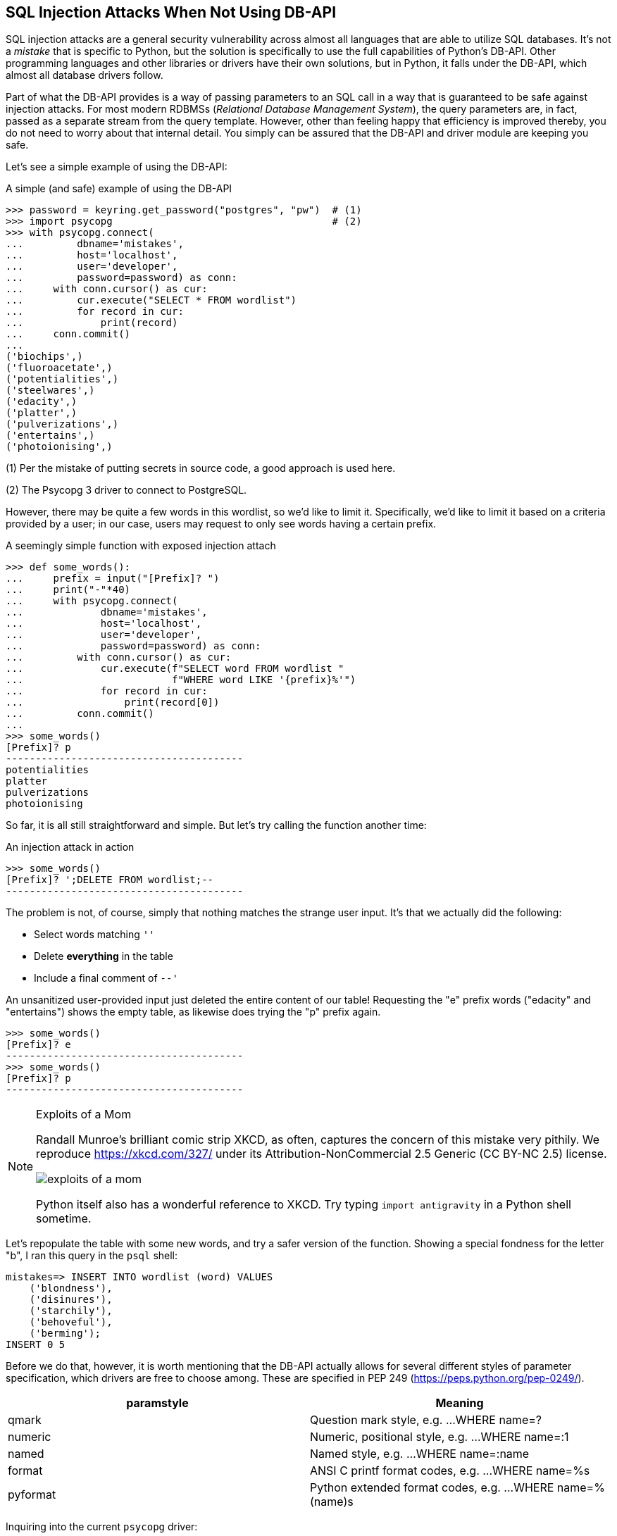 == SQL Injection Attacks When Not Using DB-API

SQL injection attacks are a general security vulnerability across almost all
languages that are able to utilize SQL databases.  It's not a _mistake_ that
is specific to Python, but the solution is specifically to use the full
capabilities of Python's DB-API.  Other programming languages and other
libraries or drivers have their own solutions, but in Python, it falls under
the DB-API, which almost all database drivers follow.

Part of what the DB-API provides is a way of passing parameters to an SQL call
in a way that is guaranteed to be safe against injection attacks.  For most
modern RDBMSs (_Relational Database Management System_), the query parameters
are, in fact, passed as a separate stream from the query template.  However,
other than feeling happy that efficiency is improved thereby, you do not need
to worry about that internal detail.  You simply can be assured that the
DB-API and driver module are keeping you safe.

Let's see a simple example of using the DB-API:

.A simple (and safe) example of using the DB-API
[source,python]
----
>>> password = keyring.get_password("postgres", "pw")  # (1)
>>> import psycopg                                     # (2)
>>> with psycopg.connect(
...         dbname='mistakes',
...         host='localhost',
...         user='developer',
...         password=password) as conn:
...     with conn.cursor() as cur:
...         cur.execute("SELECT * FROM wordlist")
...         for record in cur:
...             print(record)
...     conn.commit()
...
('biochips',)
('fluoroacetate',)
('potentialities',)
('steelwares',)
('edacity',)
('platter',)
('pulverizations',)
('entertains',)
('photoionising',)
----

(1) Per the mistake of putting secrets in source code, a good approach is used
here.

(2) The Psycopg 3 driver to connect to PostgreSQL.

However, there may be quite a few words in this wordlist, so we'd like to
limit it.  Specifically, we'd like to limit it based on a criteria provided by
a user; in our case, users may request to only see words having a certain
prefix.

.A seemingly simple function with exposed injection attach
[source,python]
----
>>> def some_words():
...     prefix = input("[Prefix]? ")
...     print("-"*40)
...     with psycopg.connect(
...             dbname='mistakes',
...             host='localhost',
...             user='developer',
...             password=password) as conn:
...         with conn.cursor() as cur:
...             cur.execute(f"SELECT word FROM wordlist "
...                         f"WHERE word LIKE '{prefix}%'")
...             for record in cur:
...                 print(record[0])
...         conn.commit()
...
>>> some_words()
[Prefix]? p
----------------------------------------
potentialities
platter
pulverizations
photoionising
----

So far, it is all still straightforward and simple.  But let's try calling the
function another time:

.An injection attack in action
[source,python]
----
>>> some_words()
[Prefix]? ';DELETE FROM wordlist;--
----------------------------------------
----

The problem is not, of course, simply that nothing matches the strange user
input. It's that we actually did the following:

* Select words matching `''`
* Delete *everything* in the table
* Include a final comment of `--'`

An unsanitized user-provided input just deleted the entire content of our
table! Requesting the "e" prefix words ("edacity" and "entertains") shows the
empty table, as likewise does trying the "p" prefix again.

[source,python]
----
>>> some_words()
[Prefix]? e
----------------------------------------
>>> some_words()
[Prefix]? p
----------------------------------------
----

[NOTE]
.Exploits of a Mom
====
Randall Munroe's brilliant comic strip XKCD, as often, captures the concern of
this mistake very pithily. We reproduce https://xkcd.com/327/ under its
Attribution-NonCommercial 2.5 Generic (CC BY-NC 2.5) license.

image::images/exploits_of_a_mom.png[]

Python itself also has a wonderful reference to XKCD.  Try typing `import
antigravity` in a Python shell sometime.
====


Let's repopulate the table with some new words, and try a safer version of the
function.  Showing a special fondness for the letter "b", I ran this query in
the `psql` shell:

[source,sql]
----
mistakes=> INSERT INTO wordlist (word) VALUES
    ('blondness'),
    ('disinures'),
    ('starchily'),
    ('behoveful'),
    ('berming');
INSERT 0 5
----

Before we do that, however, it is worth mentioning that the DB-API actually
allows for several different styles of parameter specification, which drivers
are free to choose among.  These are specified in PEP 249
(https://peps.python.org/pep-0249/).

[%header,cols="1,1"]
|===
|paramstyle
|Meaning

|qmark
|Question mark style, e.g. ...WHERE name=?

|numeric
|Numeric, positional style, e.g. ...WHERE name=:1

|named
|Named style, e.g. ...WHERE name=:name
|format
|ANSI C printf format codes, e.g. ...WHERE name=%s

|pyformat
|Python extended format codes, e.g. ...WHERE name=%(name)s
|=== 

Inquiring into the current `psycopg` driver:

[source,python]
----
>>> psycopg.paramstyle
'pyformat'
----

Armed with that knowledge, let's secure our function:

.A function with query parameters sanitized and protected against injection
[source,python]
----
>>> def some_words():
...     prefix = input("[Prefix]? ")
...     print("-"*40)
...     with psycopg.connect(
...             dbname='mistakes',
...             host='localhost',
...             user='developer',
...             password=password) as conn:
...         with conn.cursor() as cur:
...             cur.execute(
...                 "SELECT word FROM wordlist WHERE word LIKE %s;",
...                 (f"{prefix}%",))                   # (1)
...             for record in cur:
...                 print(record[0])
...         conn.commit()
...
>>> some_words()
[Prefix]? b
----------------------------------------
behoveful
berming
blondness
----

(1) The interaction between `%` as an SQL wildcard versus in a Python string
require a bit of special care for this example.

If we try a similar injection with this corrected code, nothing bad happens.
We just get zero results because [.code]``'';DELETE FROM wordlist;--`` isn't a
word in the `wordlist` table.  Or if it _is_ an unusual word, we get the
harmless result:

[source,python]
----
>>> some_words()
[Prefix]? '';DELETE FROM wordlist;--
----------------------------------------
'';DELETE FROM wordlist;--more stuff after prefix
----

